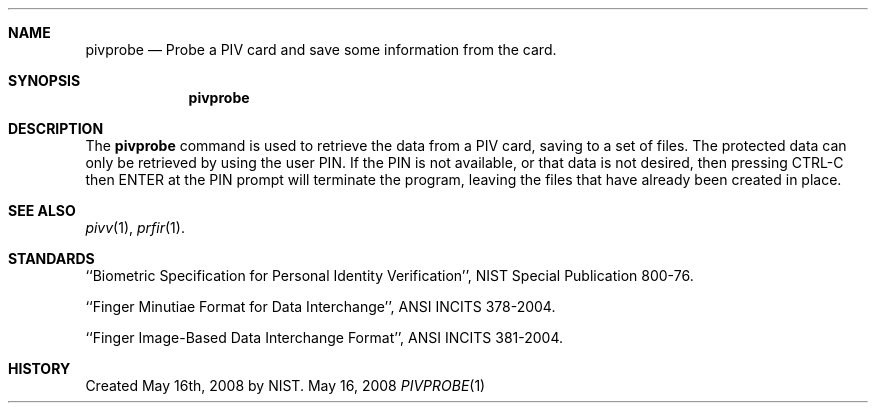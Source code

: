 .\""
.Dd May 16, 2008
.Dt PIVPROBE 1  
.Sh NAME
.Nm pivprobe
.Nd Probe a PIV card and save some information from the card.
.Sh SYNOPSIS
.Nm
.Pp
.Sh DESCRIPTION
The
.Nm
command is used to retrieve the data from a PIV card, saving to a set of
files. The protected data can only be retrieved by using the user PIN. If
the PIN is not available, or that data is not desired, then pressing
CTRL-C then ENTER at the PIN prompt will terminate the program, leaving
the files that have already been created in place.
.Sh SEE ALSO
.Xr pivv 1 ,
.Xr prfir 1 .
.Sh STANDARDS
``Biometric Specification for Personal Identity Verification'', NIST
Special Publication 800-76.
.Pp
``Finger Minutiae Format for Data Interchange'', ANSI INCITS 378-2004.
.Pp
``Finger Image-Based Data Interchange Format'', ANSI INCITS 381-2004.
.Sh HISTORY
Created May 16th, 2008 by NIST.
